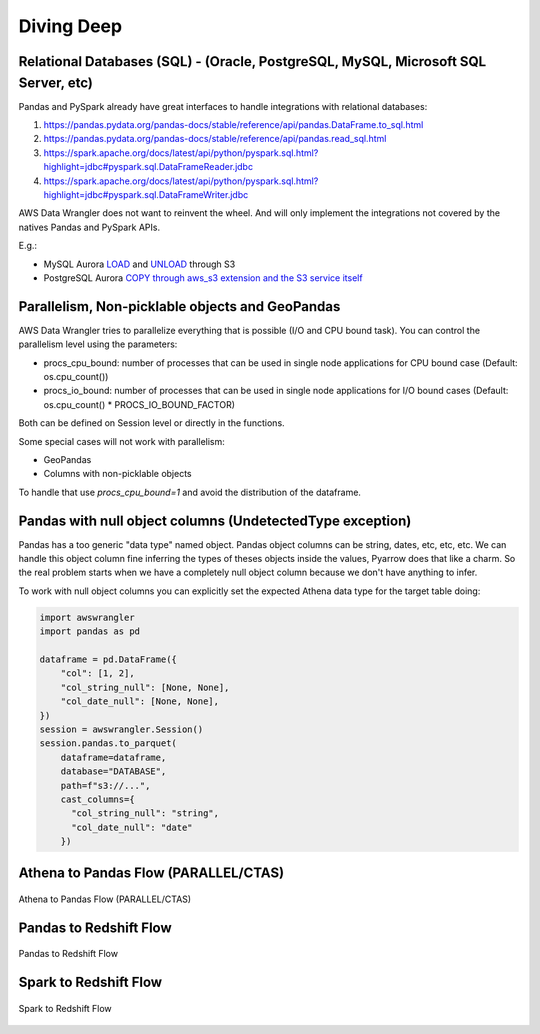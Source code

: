 Diving Deep
===========

Relational Databases (SQL) - (Oracle, PostgreSQL, MySQL, Microsoft SQL Server, etc)
-----------------------------------------------------------------------------------

Pandas and PySpark already have great interfaces to handle integrations with relational databases:

1. https://pandas.pydata.org/pandas-docs/stable/reference/api/pandas.DataFrame.to_sql.html
2. https://pandas.pydata.org/pandas-docs/stable/reference/api/pandas.read_sql.html
3. https://spark.apache.org/docs/latest/api/python/pyspark.sql.html?highlight=jdbc#pyspark.sql.DataFrameReader.jdbc
4. https://spark.apache.org/docs/latest/api/python/pyspark.sql.html?highlight=jdbc#pyspark.sql.DataFrameWriter.jdbc

AWS Data Wrangler does not want to reinvent the wheel. And will only implement the integrations not covered by the natives Pandas and PySpark APIs.

E.g.:

- MySQL Aurora `LOAD <https://docs.aws.amazon.com/AmazonRDS/latest/AuroraUserGuide/AuroraMySQL.Integrating.LoadFromS3.html>`_ and `UNLOAD <https://docs.aws.amazon.com/AmazonRDS/latest/AuroraUserGuide/AuroraMySQL.Integrating.SaveIntoS3.html>`_ through S3
- PostgreSQL Aurora `COPY through aws_s3 extension and the S3 service itself <https://docs.aws.amazon.com/AmazonRDS/latest/AuroraUserGuide/AuroraPostgreSQL.Migrating.html#USER_PostgreSQL.S3Import>`_

Parallelism, Non-picklable objects and GeoPandas
------------------------------------------------

AWS Data Wrangler tries to parallelize everything that is possible (I/O and CPU bound task).
You can control the parallelism level using the parameters:

- procs_cpu_bound: number of processes that can be used in single node applications for CPU bound case (Default: os.cpu_count())
- procs_io_bound: number of processes that can be used in single node applications for I/O bound cases (Default: os.cpu_count() * PROCS_IO_BOUND_FACTOR)

Both can be defined on Session level or directly in the functions.

Some special cases will not work with parallelism:

- GeoPandas
- Columns with non-picklable objects

To handle that use `procs_cpu_bound=1` and avoid the distribution of the dataframe.

Pandas with null object columns (UndetectedType exception)
----------------------------------------------------------

Pandas has a too generic "data type" named object. Pandas object columns can be string, dates, etc, etc, etc.
We can handle this object column fine inferring the types of theses objects inside the values, Pyarrow does that like a charm. So the real problem starts when we have a completely null object column because we don't have anything to infer.

To work with null object columns you can explicitly set the expected Athena data type for the target table doing:

.. code-block:: python

    import awswrangler
    import pandas as pd

    dataframe = pd.DataFrame({
        "col": [1, 2],
        "col_string_null": [None, None],
        "col_date_null": [None, None],
    })
    session = awswrangler.Session()
    session.pandas.to_parquet(
        dataframe=dataframe,
        database="DATABASE",
        path=f"s3://...",
        cast_columns={
          "col_string_null": "string",
          "col_date_null": "date"
        })


Athena to Pandas Flow (PARALLEL/CTAS)
-------------------------------------

.. figure:: _static/athena-to-pandas-parallel.jpg
    :align: center
    :alt: alternate text
    :figclass: align-center

    Athena to Pandas Flow (PARALLEL/CTAS)


Pandas to Redshift Flow
-----------------------

.. figure:: _static/pandas-to-redshift-flow.jpg
    :align: center
    :alt: alternate text
    :figclass: align-center

    Pandas to Redshift Flow

Spark to Redshift Flow
----------------------

.. figure:: _static/spark-to-redshift-flow.jpg
    :align: center
    :alt: alternate text
    :figclass: align-center

    Spark to Redshift Flow
